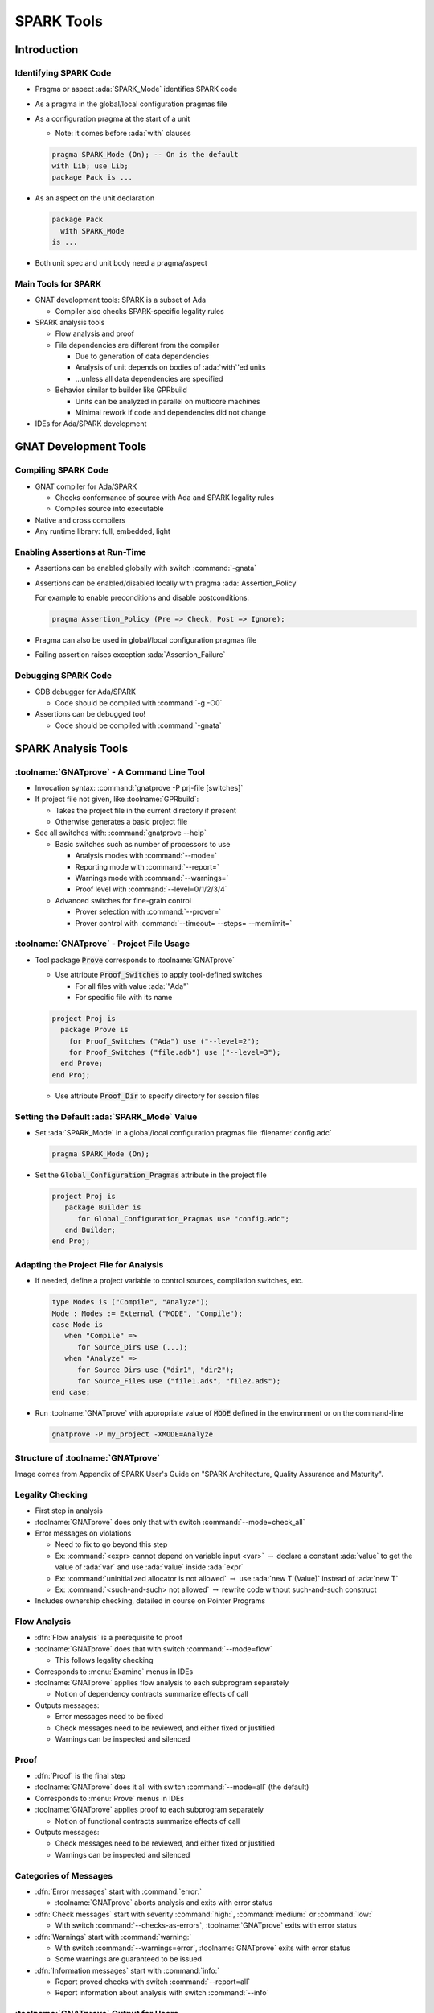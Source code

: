 *************
SPARK Tools
*************

..
    Coding language

.. role:: ada(code)
    :language: Ada

..
    Math symbols

.. |rightarrow| replace:: :math:`\rightarrow`
.. |forall| replace:: :math:`\forall`
.. |exists| replace:: :math:`\exists`
.. |equivalent| replace:: :math:`\iff`

..
    Miscellaneous symbols

.. |checkmark| replace:: :math:`\checkmark`

==============
Introduction
==============

------------------------
Identifying SPARK Code
------------------------

* Pragma or aspect :ada:`SPARK_Mode` identifies SPARK code

* As a pragma in the global/local configuration pragmas file

* As a configuration pragma at the start of a unit

  - Note: it comes before :ada:`with` clauses

  .. code:: ada

     pragma SPARK_Mode (On); -- On is the default
     with Lib; use Lib;
     package Pack is ...

* As an aspect on the unit declaration

  .. code:: ada

     package Pack
       with SPARK_Mode
     is ...

* Both unit spec and unit body need a pragma/aspect

----------------------
Main Tools for SPARK
----------------------

* GNAT development tools: SPARK is a subset of Ada

  - Compiler also checks SPARK-specific legality rules

* SPARK analysis tools

  - Flow analysis and proof

  - File dependencies are different from the compiler

    + Due to generation of data dependencies

    + Analysis of unit depends on bodies of :ada:`with`'ed units

    + ...unless all data dependencies are specified

  - Behavior similar to builder like GPRbuild

    + Units can be analyzed in parallel on multicore machines

    + Minimal rework if code and dependencies did not change

* IDEs for Ada/SPARK development

========================
GNAT Development Tools
========================

----------------------
Compiling SPARK Code
----------------------

* GNAT compiler for Ada/SPARK

  - Checks conformance of source with Ada and SPARK legality rules

  - Compiles source into executable

* Native and cross compilers

* Any runtime library: full, embedded, light

---------------------------------
Enabling Assertions at Run-Time
---------------------------------

* Assertions can be enabled globally with switch :command:`-gnata`

* Assertions can be enabled/disabled locally with pragma
  :ada:`Assertion_Policy`

  For example to enable preconditions and disable postconditions:

  .. code:: ada

     pragma Assertion_Policy (Pre => Check, Post => Ignore);

* Pragma can also be used in global/local configuration pragmas file

* Failing assertion raises exception :ada:`Assertion_Failure`

----------------------
Debugging SPARK Code
----------------------

* GDB debugger for Ada/SPARK

  - Code should be compiled with :command:`-g -O0`

* Assertions can be debugged too!

  - Code should be compiled with :command:`-gnata`

======================
SPARK Analysis Tools
======================

---------------------------------------------
:toolname:`GNATprove` - A Command Line Tool
---------------------------------------------

* Invocation syntax: :command:`gnatprove -P prj-file [switches]`

* If project file not given, like :toolname:`GPRbuild`:

  - Takes the project file in the current directory if present
  - Otherwise generates a basic project file

* See all switches with: :command:`gnatprove --help`

  - Basic switches such as number of processors to use

    + Analysis modes with :command:`--mode=`
    + Reporting mode with :command:`--report=`
    + Warnings mode with :command:`--warnings=`
    + Proof level with :command:`--level=0/1/2/3/4`

  - Advanced switches for fine-grain control

    + Prover selection with :command:`--prover=`
    + Prover control with :command:`--timeout= --steps= --memlimit=`

--------------------------------------------
:toolname:`GNATprove` - Project File Usage
--------------------------------------------

* Tool package :code:`Prove` corresponds to :toolname:`GNATprove`

  - Use attribute :code:`Proof_Switches` to apply tool-defined switches

    - For all files with value :ada:`"Ada"`
    - For specific file with its name

  .. code:: Ada

     project Proj is
       package Prove is
         for Proof_Switches ("Ada") use ("--level=2");
         for Proof_Switches ("file.adb") use ("--level=3");
       end Prove;
     end Proj;

  - Use attribute :code:`Proof_Dir` to specify directory for session files

----------------------------------------------
Setting the Default :ada:`SPARK_Mode` Value
----------------------------------------------

* Set :ada:`SPARK_Mode` in a global/local configuration pragmas file
  :filename:`config.adc`

  .. code:: Ada

     pragma SPARK_Mode (On);

* Set the :code:`Global_Configuration_Pragmas` attribute in the project file

  .. code:: Ada

     project Proj is
        package Builder is
           for Global_Configuration_Pragmas use "config.adc";
        end Builder;
     end Proj;

----------------------------------------
Adapting the Project File for Analysis
----------------------------------------

* If needed, define a project variable to control sources, compilation
  switches, etc.

  .. code:: Ada

     type Modes is ("Compile", "Analyze");
     Mode : Modes := External ("MODE", "Compile");
     case Mode is
        when "Compile" =>
           for Source_Dirs use (...);
        when "Analyze" =>
           for Source_Dirs use ("dir1", "dir2");
           for Source_Files use ("file1.ads", "file2.ads");
     end case;

* Run :toolname:`GNATprove` with appropriate value of :code:`MODE` defined in
  the environment or on the command-line

  .. code:: Ada

     gnatprove -P my_project -XMODE=Analyze

------------------------------------
Structure of :toolname:`GNATprove`
------------------------------------

.. image:: spark_structure.png

.. container:: speakernote

   Image comes from Appendix of SPARK User's Guide on "SPARK Architecture,
   Quality Assurance and Maturity".

-------------------
Legality Checking
-------------------

* First step in analysis

* :toolname:`GNATprove` does only that with switch :command:`--mode=check_all`

* Error messages on violations

  - Need to fix to go beyond this step

  - Ex: :command:`<expr> cannot depend on variable input <var>` |rightarrow|
    declare a constant :ada:`value` to get the value of :ada:`var` and use
    :ada:`value` inside :ada:`expr`

  - Ex: :command:`uninitialized allocator is not allowed` |rightarrow| use
    :ada:`new T'(Value)` instead of :ada:`new T`

  - Ex: :command:`<such-and-such> not allowed` |rightarrow| rewrite code
    without such-and-such construct

* Includes ownership checking, detailed in course on Pointer Programs

---------------
Flow Analysis
---------------

* :dfn:`Flow analysis` is a prerequisite to proof

* :toolname:`GNATprove` does that with switch :command:`--mode=flow`

  - This follows legality checking

* Corresponds to :menu:`Examine` menus in IDEs

* :toolname:`GNATprove` applies flow analysis to each subprogram separately

  - Notion of dependency contracts summarize effects of call

* Outputs messages:

  - Error messages need to be fixed

  - Check messages need to be reviewed, and either fixed or justified

  - Warnings can be inspected and silenced

-------
Proof
-------

* :dfn:`Proof` is the final step

* :toolname:`GNATprove` does it all with switch :command:`--mode=all` (the
  default)

* Corresponds to :menu:`Prove` menus in IDEs

* :toolname:`GNATprove` applies proof to each subprogram separately

  - Notion of functional contracts summarize effects of call

* Outputs messages:

  - Check messages need to be reviewed, and either fixed or justified

  - Warnings can be inspected and silenced

------------------------
Categories of Messages
------------------------

* :dfn:`Error messages` start with :command:`error:`

  - :toolname:`GNATprove` aborts analysis and exits with error status

* :dfn:`Check messages` start with severity :command:`high:`,
  :command:`medium:` or :command:`low:`

  - With switch :command:`--checks-as-errors`, :toolname:`GNATprove` exits with
    error status

* :dfn:`Warnings` start with :command:`warning:`

  - With switch :command:`--warnings=error`, :toolname:`GNATprove` exits with
    error status
  - Some warnings are guaranteed to be issued

* :dfn:`Information messages` start with :command:`info:`

  - Report proved checks with switch :command:`--report=all`
  - Report information about analysis with switch :command:`--info`

----------------------------------------
:toolname:`GNATprove` Output for Users
----------------------------------------

.. image:: gnatprove-output-options.png

-------------------------------------------------
Analysis Summary File :filename:`gnatprove.out`
-------------------------------------------------

* Located in :filename:`gnatprove/` under project object dir
* An overview of results for all checks in project
* Especially useful when results must be documented
* Details in SPARK User's Guide

|

.. image:: gnatprove-output-file.jpeg
   :width: 60%

================
IDEs for SPARK
================

---------------------------------------
Three Available IDEs Supporting SPARK
---------------------------------------

* :toolname:`GNAT Studio`

  - The AdaCore flagship IDE
  - Best integration overall

    + Most interaction capabilities
    + Specialized display of rich messages
    + Display of traces and counterexamples

* GNATbench for Eclipse

   - If you are already using Eclipse

* Ada/SPARK extension for Visual Studio Code

   - If you are already using VS Code

---------------------------------------------
Basic :toolname:`GNAT Studio` Look and Feel
---------------------------------------------

.. image:: gnatstudio-look_and_feel.png

-----------------------------------------------
:toolname:`GNATprove` :menu:`SPARK` Main Menu
-----------------------------------------------

.. image:: spark_menu-explanations.png

------------------------------
Project Tree Contextual Menu
------------------------------

.. image:: spark_rightclick-source_tree.jpeg
   :width: 100%

-----------------------------
Source Code Contextual Menu
-----------------------------

.. image:: spark_rightclick-code.jpeg

.. container:: speakernote

   Prove Line - The current line under the cursor when the contextual menu was invoked.

----------------------------
"Basic" Proof Dialog Panel
----------------------------

.. image:: prove_dialog-basic.png

-----------------------------------------------------
Example Analysis Results in :toolname:`GNAT Studio`
-----------------------------------------------------

.. image:: gnatprove-output-ide.jpeg

----------------------------------
Preference for Selecting Profile
----------------------------------

.. container:: columns

 .. container:: column

    * Controlled by SPARK preference "User profile"

       - Basic
       - Advanced

    * Allow more control and options

       - Prover timeout (seconds)
       - Prover steps (effort)
       - Etc.

 .. container:: column

    .. image:: gnatstudio-preferences-spark.jpeg

-------------------------------
"Advanced" Proof Dialog Panel
-------------------------------

.. image:: prove_dialog-advanced.png

=====
Lab
=====

----------------
SPARK Tutorial
----------------

* Open the SPARK User's Guide

  - From your SPARK release (under menu :menu:`Help` |rightarrow| :menu:`SPARK`
    |rightarrow| :menu:`SPARK User's Guide` in :toolname:`GNAT Studio`)

  - Or online at :url:`https://www.adacore.com/documentation`

* Go to section 6 about the :menu:`SPARK Tutorial`

* Follow intructions to use the development and analysis tools

* Discuss these with the instructor

=========
Summary
=========

-------------
SPARK Tools
-------------

* Development tools for SPARK are those for Ada

* Analysis tools in :toolname:`GNATprove`

  - Flow analysis
  - Proof

* Project files supports both command-line and IDEs use

  - Package :code:`Prove` specific to :toolname:`GNATprove`
  - Possibility to indicate that all code is in SPARK by default

* All integrated in multiple IDEs

  - But :toolname:`GNAT Studio` provides the best integration

